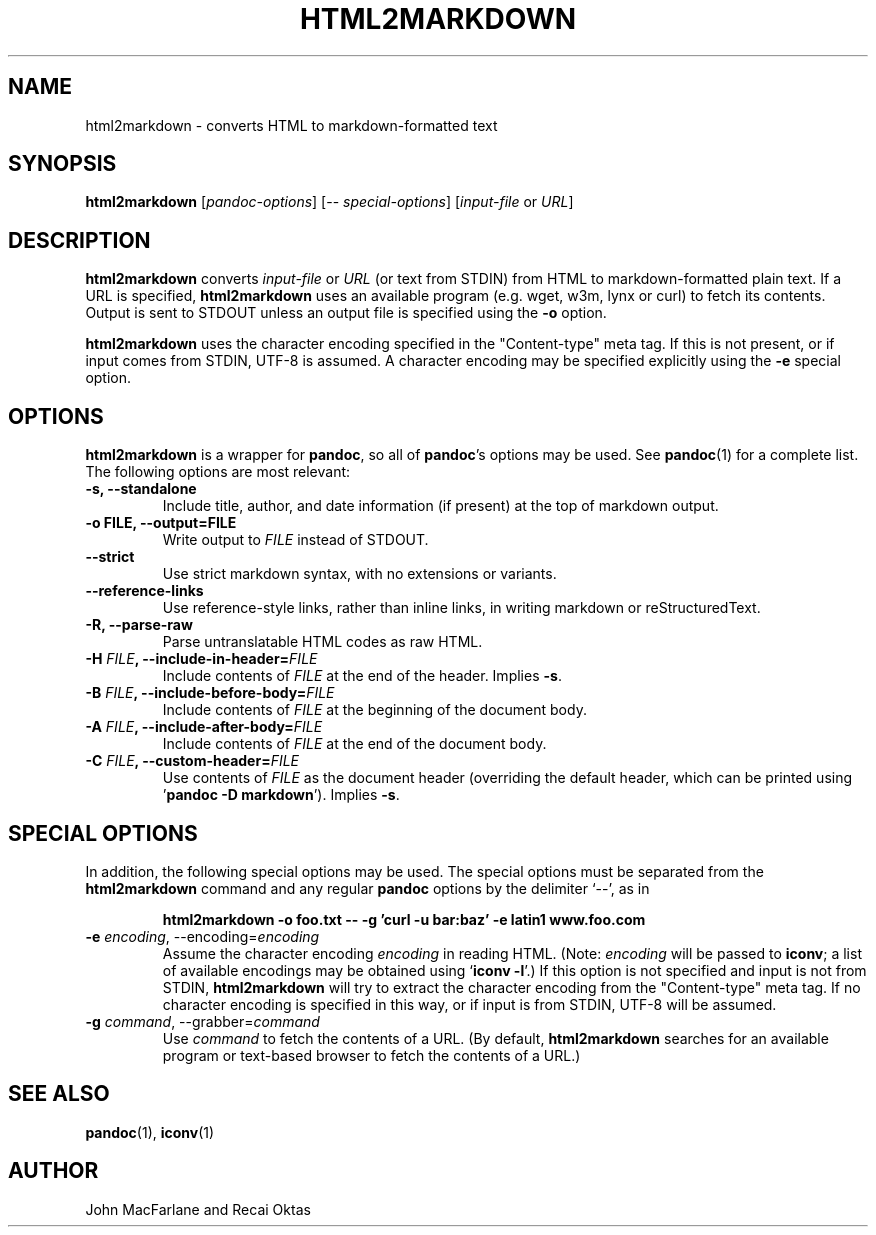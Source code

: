 .TH HTML2MARKDOWN 1 "December 15, 2006" Pandoc "User Manuals"
.SH NAME
html2markdown \- converts HTML to markdown-formatted text
.SH SYNOPSIS
\fBhtml2markdown\fR [\fIpandoc\-options\fR] 
[\-\- \fIspecial\-options\fR] [\fIinput\-file\fR or \fIURL\fR]
.SH DESCRIPTION
\fBhtml2markdown\fR converts \fIinput\-file\fR or \fIURL\fR (or text
from STDIN) from HTML to markdown\-formatted plain text. 
If a URL is specified, \fBhtml2markdown\fR uses an available program
(e.g. wget, w3m, lynx or curl) to fetch its contents.  Output is sent
to STDOUT unless an output file is specified using the \fB\-o\fR
option.
.PP
\fBhtml2markdown\fR uses the character encoding specified in the
"Content-type" meta tag.  If this is not present, or if input comes
from STDIN, UTF-8 is assumed.  A character encoding may be specified
explicitly using the \fB\-e\fR special option.
.SH OPTIONS
.PP
\fBhtml2markdown\fR is a wrapper for \fBpandoc\fR, so all of
\fBpandoc\fR's options may be used.  See \fBpandoc\fR(1) for
a complete list.  The following options are most relevant:
.TP
.B \-s, \-\-standalone
Include title, author, and date information (if present) at the
top of markdown output.
.TP
.B \-o FILE, \-\-output=FILE
Write output to \fIFILE\fR instead of STDOUT. 
.TP
.B \-\-strict
Use strict markdown syntax, with no extensions or variants.
.TP
.B \-\-reference\-links
Use reference-style links, rather than inline links, in writing markdown
or reStructuredText.
.TP
.B \-R, \-\-parse-raw
Parse untranslatable HTML codes as raw HTML.
.TP
.B \-H \fIFILE\fB, \-\-include-in-header=\fIFILE\fB
Include contents of \fIFILE\fR at the end of the header.  Implies
\fB\-s\fR.
.TP
.B \-B \fIFILE\fB, \-\-include-before-body=\fIFILE\fB
Include contents of \fIFILE\fR at the beginning of the document body.
.TP
.B \-A \fIFILE\fB, \-\-include-after-body=\fIFILE\fB
Include contents of \fIFILE\fR at the end of the document body.
.TP
.B \-C \fIFILE\fB, \-\-custom-header=\fIFILE\fB
Use contents of \fIFILE\fR
as the document header (overriding the default header, which can be
printed using '\fBpandoc \-D markdown\fR').  Implies
\fB-s\fR.
.SH "SPECIAL OPTIONS"
.PP
In addition, the following special options may be used.  The special
options must be separated from the \fBhtml2markdown\fR command and any
regular \fBpandoc\fR options by the delimiter `\-\-', as in
.IP
.B html2markdown \-o foo.txt \-\- \-g 'curl \-u bar:baz' \-e latin1 
.B www.foo.com
.TP
.B \-e \fIencoding\fR, \-\-encoding=\fIencoding\fR 
Assume the character encoding \fIencoding\fR in reading HTML.
(Note: \fIencoding\fR will be passed to \fBiconv\fR; a list of
available encodings may be obtained using `\fBiconv \-l\fR'.)
If this option is not specified and input is not from
STDIN, \fBhtml2markdown\fR will try to extract the character encoding
from the "Content-type" meta tag.  If no character encoding is
specified in this way, or if input is from STDIN, UTF-8 will be
assumed.
.TP
.B \-g \fIcommand\fR, \-\-grabber=\fIcommand\fR
Use \fIcommand\fR to fetch the contents of a URL.  (By default,
\fBhtml2markdown\fR searches for an available program or text-based
browser to fetch the contents of a URL.)

.SH "SEE ALSO"
\fBpandoc\fR(1),
\fBiconv\fR(1)
.SH AUTHOR
John MacFarlane and Recai Oktas
